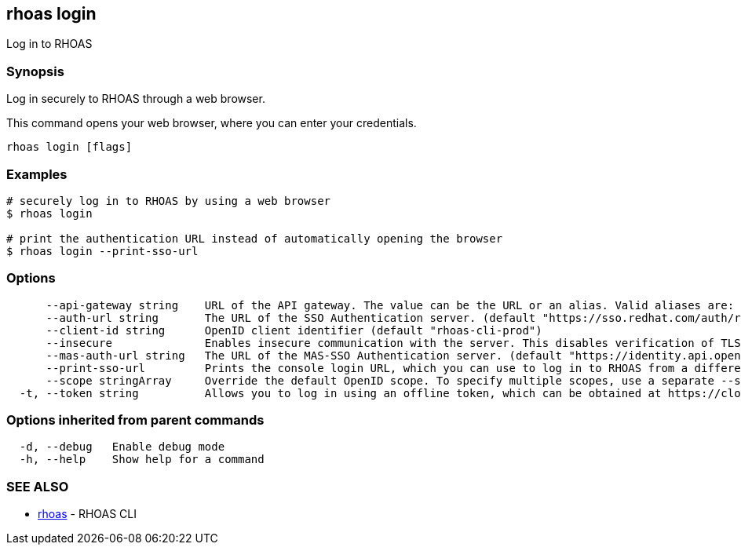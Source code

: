 == rhoas login

ifdef::env-github,env-browser[:relfilesuffix: .adoc]

Log in to RHOAS

=== Synopsis

Log in securely to RHOAS through a web browser.

This command opens your web browser, where you can enter your credentials.


....
rhoas login [flags]
....

=== Examples

....
# securely log in to RHOAS by using a web browser
$ rhoas login

# print the authentication URL instead of automatically opening the browser
$ rhoas login --print-sso-url

....

=== Options

....
      --api-gateway string    URL of the API gateway. The value can be the URL or an alias. Valid aliases are: production|staging|integration|development. (default "https://api.stage.openshift.com")
      --auth-url string       The URL of the SSO Authentication server. (default "https://sso.redhat.com/auth/realms/redhat-external")
      --client-id string      OpenID client identifier (default "rhoas-cli-prod")
      --insecure              Enables insecure communication with the server. This disables verification of TLS certificates and host names.
      --mas-auth-url string   The URL of the MAS-SSO Authentication server. (default "https://identity.api.openshift.com/auth/realms/rhoas")
      --print-sso-url         Prints the console login URL, which you can use to log in to RHOAS from a different web browser. This is useful if you need to log in with different credentials than the credentials you used in your default web browser.
      --scope stringArray     Override the default OpenID scope. To specify multiple scopes, use a separate --scope for each scope. (default [openid])
  -t, --token string          Allows you to log in using an offline token, which can be obtained at https://cloud.redhat.com/openshift/token.
....

=== Options inherited from parent commands

....
  -d, --debug   Enable debug mode
  -h, --help    Show help for a command
....

=== SEE ALSO

* link:rhoas{relfilesuffix}[rhoas]	 - RHOAS CLI

